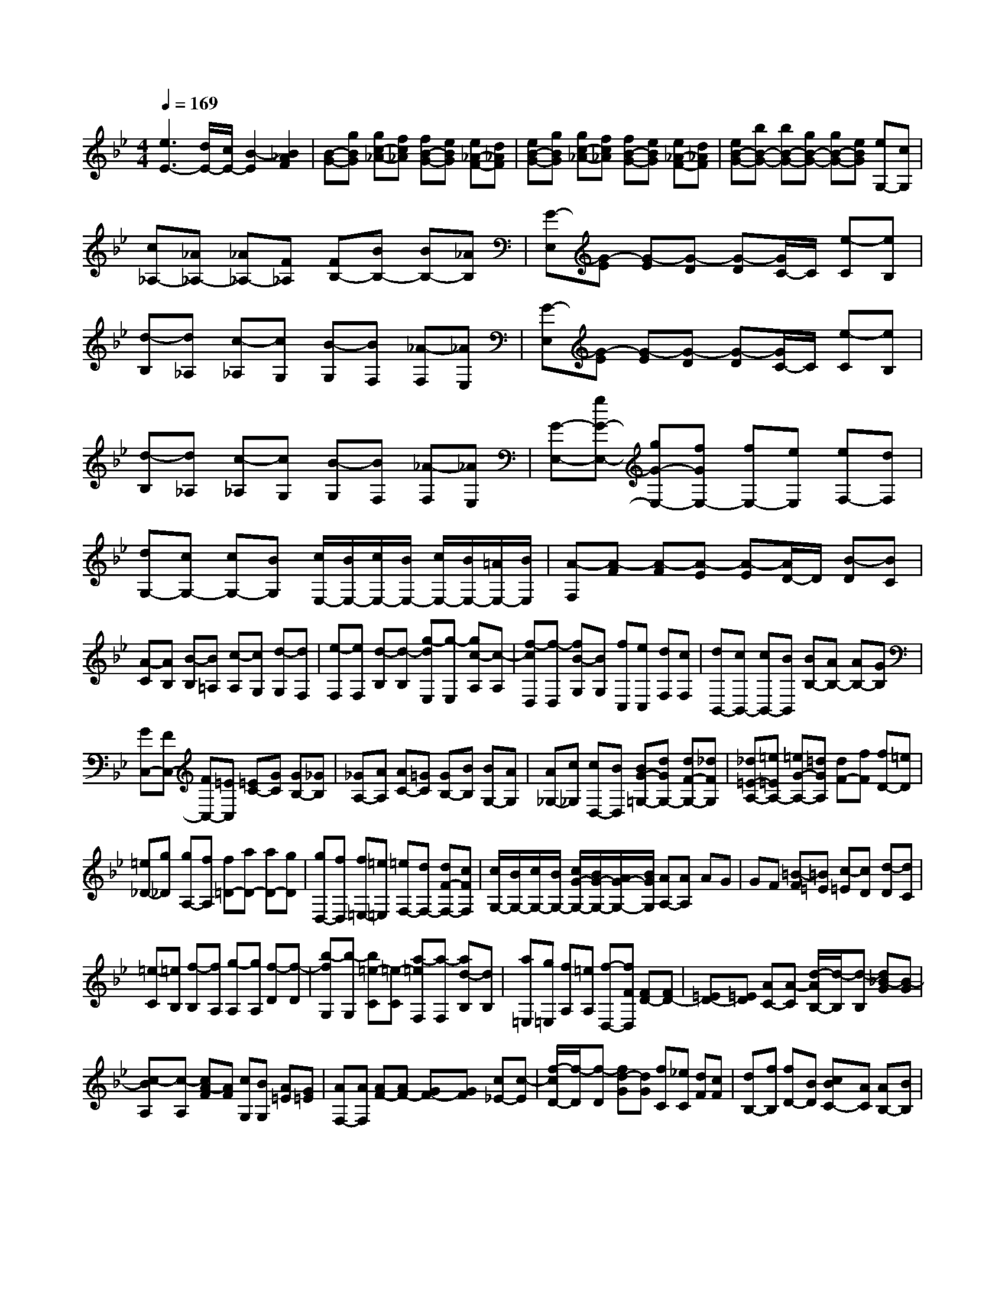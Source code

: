 % input file /home/ubuntu/MusicGeneratorQuin/training_data/scarlatti/K306.MID
X: 1
T: 
M: 4/4
L: 1/8
Q:1/4=169
% Last note suggests Lydian mode tune
K:Bb % 2 flats
%(C) John Sankey 1998
%%MIDI program 6
%%MIDI program 6
%%MIDI program 6
%%MIDI program 6
%%MIDI program 6
%%MIDI program 6
%%MIDI program 6
%%MIDI program 6
%%MIDI program 6
%%MIDI program 6
%%MIDI program 6
%%MIDI program 6
[e3E3-][d/2E/2-][c/2E/2-] [B2-E2] [B2_A2F2]|[B-G-][gBG] [gc-_A-][fc_A] [fB-G-][eBG] [e_A-F-][d_AF]|[eB-G-][gBG] [gc-_A-][fc_A] [fB-G-][eBG] [e_A-F-][d_AF]|[eB-G-][bB-G-] [bB-G-][gB-G-] [gB-G-][eBG] [eG,-][cG,]|
[c_A,-][_A_A,-] [_A_A,-][F_A,] [FB,-][BB,-] [BB,-][_AB,]|[G-E,][G-E] [G-E][G-D] [G-D][G/2C/2-]C/2 [e-C][eB,]|[d-B,][d_A,] [c-_A,][cG,] [B-G,][BF,] [_A-F,][_AE,]|[G-E,][G-E] [G-E][G-D] [G-D][G/2C/2-]C/2 [e-C][eB,]|
[d-B,][d_A,] [c-_A,][cG,] [B-G,][BF,] [_A-F,][_AE,]|[G-E,-][gG-E,-] [gG-E,-][fGE,-] [fE,-][eE,] [eF,-][dF,]|[dG,-][cG,-] [cG,-][BG,] [c/2E,/2-][B/2E,/2-][c/2E,/2-][B/2E,/2-] [c/2E,/2-][B/2E,/2-][=A/2E,/2-][B/2E,/2]|[A-F,][A-F] [A-F][A-E] [A-E][A/2D/2-]D/2 [B-D][BC]|
[A-C][AB,] [B-B,][B=A,] [c-A,][cG,] [d-G,][dF,]|[e-F,][eF,] [d-B,][d-B,] [g-dE,][g-E,] [gc-A,][c-A,]|[f-cD,][f-D,] [fB-G,][BG,] [fC,][eC,] [dF,][cF,]|[dB,,-][cB,,-] [cB,,-][BB,,] [BB,-][AB,-] [AB,-][GB,]|
[GC,-][FC,-] [FC,-][=EC,] [=EC-][GC] [GB,-][_GB,]|[_GA,-][AA,] [AC-][=GC] [GB,-][BB,] [BG,-][AG,]|[A_G,-][c_G,] [cD,-][BD,] [BG-=G,-][dGG,-] [dF-G,-][_dFG,]|[_d=E-A,-][=e=EA,-] [=eG-A,-][=dGA,] [dF-][fF] [fD-][=eD]|
[=e_D-][g_D] [gA,-][fA,] [f=D-][aD-] [aD-][gD]|[gD,-][fD,] [f=E,-][=e=E,] [=eF,-][dF,-] [dF-F,-][cFF,]|[c/2G,/2-][B/2G,/2-][c/2G,/2-][B/2G,/2-] [c/2G/2-G,/2-][B/2G/2-G,/2-][A/2G/2-G,/2-][B/2G/2G,/2] [AA,-][AA,] AG|GF [=B-F][=B=E] [c-=E][cD] [d-D][dC]|
[=e-C][=eB,] [f-B,][fA,] [g-A,][gA,] [f-D][f-D]|[b-fG,][b-G,] [b=e-C][=e-C] [a-=eF,][a-F,] [ad-B,][dB,]|[a=E,][g=E,] [fA,][=eA,] [f-D,-][fFD,] [FD-][FD-]|[=ED-][=ED] [AC-][A-C] [d/2-A/2B,/2-][d/2-B,/2][d-B,] [d_B-G][B-G]|
[c-BA,][c-A,] [cA-F][AF] [cG,][BG,] [A=E][G=E]|[AF,-][AF,] [AF-][AF-] [GF-][GF] [c_E-][c-E]|[f/2-c/2D/2-][f/2-D/2][f-D] [fd-G][dG] [fC][_eC] [dF][cF]|[dB,-][fB,] [fD-][BD] [cBC-][AC] [AB,-][BB,]|
[c-F,-][f/2-c/2F,/2-][f/2F,/2] [fD-][BD] [cBC-][AC] [AB,-][BB,]|[cF-F,-][fFF,] [gfF-F,-][=eFF,] [=e=E-B,-G,-][f=EB,G,] [gf=E-B,-G,-][=e=EB,G,]|[=eF-C-A,-][fFCA,] [gfF-C-A,-][=eFCA,] [=e=E-B,-G,-][f=EB,G,] [gf=E-B,-G,-][=e=EB,G,]|[=e2F,2-F,,2-] [f4-F,4-F,,4-] [f3/2-F,3/2-F,,3/2][f/2-F,/2]|
[fF-][cF-] [cF-][cF] [_dF-][BF-] [=eF-][cGF]|[fA-F-][cA-F-] [cA-F-][cAF] [_dF-][BF-] [=eF-][cGF]|[f-AF][fA] [c-A][cA] [_d-B][_dB] [_e-B-_G][eB_G]|[f-A-F][f-AF] [f-c-A][fcA] [_d-B][_dB] [e-B-_G][eB_G]|
[f-A-F][f-AF] [f-A-F][f-AF] [f-B-_G][fB_G] [_g-_E][_gE]|[f-F][f-F] [f-A-C][f-AC] [f-B-_D][fB_D] [c-A,][cA,]|[_d-B,][_dB,] [A-F,][AF,] [B-_G,][B_G,] [_g-_E,][_gE,]|[f-F,][f-F,] [f-A-C,][fAC,] [B-_D,][B_D,] [c-A,,][cA,,]|
[_dB,,-][fB,,] [eE,-][cE,] [_dF,-][BF,] [A_G,-][B_G,]|[c-F,][cF] [A-F][AF] [B-_G][B_G] [_g-E][_gE]|[f-F][f-F] [f-A-C][f-AC] [f-B-_D][fB_D] [c-A,][cA,]|[_d-B,][_dB,] [A-F,][AF,] [B-_G,][B_G,] [_g-E,][_gE,]|
[f-F,][f-F,] [f-A-C,][fAC,] [B-_D,][B_D,] [c-A,,][cA,,]|[_dB,,-][fB,,] [cE,-][eE,] [BF,-][_dF,-] [AF,-F,,-][c/2-F,/2-F,,/2][c/2F,/2]|[BB,,-][fB,,-] [fB,,-][eB,,-] [eB,,-][=dB,,] [dC,-][cC,]|[c=D,-][BD,-] [BD,-][AD,] [AE,-][=GE,-] [GE,-][FE,]|
[FF,-][=gF,-] [gF,-][fF,-] [fF,-][eF,] [eA,-][dA,]|[d-B,-][f/2-d/2B,/2-][f/2B,/2] [c-E,-][e/2-c/2E,/2-][e/2E,/2] [B-F,-][d/2-B/2F,/2-][d/2F,/2-] [A-F,-F,,-][c/2-A/2F,/2-F,,/2-][c/2F,/2F,,/2]|[BB,,-][fB,,-] [fB,,-][eB,,-] [eB,,-][dB,,] [dC,-][cC,]|[cD,-][BD,-] [BD,-][AD,] [AE,-][GE,-] [GE,-][FE,]|
[FF,-][gF,-] [gF,-][fF,-] [fF,]e [eA,-][dA,]|[dB,-][f-B,] [f/2c/2-E,/2-][c/2E,/2-][e-E,] [e/2B/2-F,/2-][B/2F,/2-][d-F,-] [d/2A/2-F,/2-F,,/2-][A/2F,/2-F,,/2-][cF,F,,]|[B-B,][B-F] [b-B=D][b-B,] [bA,-][c'A,] [cF,-][eF,]|[d-B,][dF] [b-D][b-B,] [bA,-][c'A,] [cF,-][eF,]|
[d-B,-][b/2-d/2B,/2-][b/2B,/2] [gE,-][eE,] [dF,-][fF,-] [AF,-F,,-][cF,F,,]|[B=G,-][dG,] [GE,-][BE,] [EF,-][BF,-] [CF,-F,,-][AF,F,,]|[A2B,2-B,,2-] [B4-B,4-B,,4-] [B3/2-B,3/2-B,,3/2][B/2B,/2]|[c-F-][cF-_A,] [=B-F-_A,][=B-F-_A,] [=B-F-_A,][=BF-_A,] [c-F-_A,][cF_A,]|
[d-G-G,][dG-G,] [=B-G-G,][=B-GG,] [=B-F-_A,][=BF-_A,] [c-F-_A,][cF_A,]|[d-G-G,][dG-G,] [=B-G-G,][=B-GG,] [=B-F-_A,][=BF-_A,] [c-F-_A,][cF_A,]|[d-G,][dG,] [e-C][e-C] [_a-eF,][_a-F,] [_ad-B,][d-B,]|[g-dE,][g-E,] [gc-_A,][c_A,] [gD,][fD,] [eG,][dG,]|
[eC-][gC-] [gC-][fC] [fC,-][eC,] [eD,-][dD,]|[dE,-][cE,-] [cE,-][_BE,] [BC,-][AC,-] [AC,-][GC,]|[_G-D,][_G-D] [_G-D][_G-C] [_G-C][_GB,] [=G-B,][G=A,]|[_G-A,][_GG,] [=G-G,][G_G,] [A-_G,][A=E,] [B-=E,][BD,]|
[c-D,][cD,] [B-=G,][B-G,] [e-BC,][e-C,] [eA-F,][A-F,]|[d-AB,,][d-B,,] [dG-_E,][GE,] [dA,,][cA,,] [BD,][AD,]|[BG,,-][BG,,] [BG-][BG-] [AG-][AG] [dF-][dF-]|[GF-][GF] [cE-][cE] [f-D][fD] [d-G][dG]|
[fC][eC] [dF][cF] [dB,-][dB,] [dB-][dB-]|[cB-][cB] [f_A-][f_A] [b-G][bG] [e-c][ec]|[bF][_aF] [gB][fB] [gE-][bE] [bG-][eG]|[feF-][dF] [dE-][eE] [fB,-][bB,] [bG-][eG]|
[feF-][dF] [dE-][eE] [fB-B,-][bBB,] [c'bB-B,-][=aBB,]|[a=A-E-C-][bAEC] [c'bA-E-C-][aAEC] [aB-F-D-][bBFD] [c'bB-F-D-][aBFD]|[aA-E-C-][bAEC] [c'bA-E-C-][aAEC] [a2B2-B,2-] [b2-B2-B,2]|[b2-B2] b/2z3/2 B-[fB-] [fB-][fB]|
[_gB-][eB-] [aB-][fcB] [b_d-B-][f_d-B-] [f_d-B-][f_dB]|[_gB-][eB-] [aB-][fcB] [b-=dB][bd] [f-d][fd]|[_g-e][_ge] [_a-e-=B][_ae=B] [b-d-_B][b-dB] [b-f-d][bfd]|[_g-e][_ge] [_a-e-=B][_ae=B] [b-d-_B][b-dB] [b-d-B][b-dB]|
[b-e-=B][be=B] [=b-_A][=b_A] [_b-_B][b-B] [b-d-F][bdF]|[e-_G][e_G] [f-D][fD] [_g-E][_gE] [d-B,][dB,]|[e-=B,][e=B,] [=b-_A,][=b_A,] [_b-_B,][b-B,] [b-d-F,][bdF,]|[e-_G,][e_G,] [f-D,][fD,] [_gE,-][bE,] [_a_A,-][f_A,]|
[_gB,-][eB,] [d=B,-][e=B,] [f-_B,][fB] [d-B][dB]|[e-=B][e=B] [=b-_A][=b_A] [_b-_B][b-B] [b-d-F][bdF]|[e-_G][e_G] [f-D][fD] [_g-E][_gE] [d-B,][dB,]|[e-=B,][e=B,] [=b-_A,][=b_A,] [_b-_B,][b-B,] [b-d-F,][bdF,]|
[e-_G,][e_G,] [f-D,][fD,] [_gE,-][bE,] [f_A,-][_a_A,]|[eB,-][_gB,-] [dB,-B,,-][fB,B,,] [eE,-][bE,-] [bE,-][_aE,-]|[_aE,-][=gE,] [gF,-][fF,] [f=G,-][eG,-] [eG,-][dG,]|[d_A,-][c_A,-] [c_A,-][B_A,] [BB,-][c'B,-] [c'B,-][bB,-]|
[bB,-][_aB,] [_aD-][gD] [gE-][bE] [f_A,-][_a_A,]|[eB,-][gB,-] [dB,-B,,-][fB,B,,] [eE,-][bE,-] [bE,-][_aE,-]|[_aE,-][gE,] [gF,-][fF,] [fG,-][eG,-] [eG,-][dG,]|[d_A,-][c_A,-] [c_A,-][B_A,] [BB,-][c'B,-] [c'B,-][bB,-]|
[bB,-][_aB,] [_aD-][gD] [gE-][bE] [f_A,-][_a_A,]|[eB,-][gB,-] [dB,-B,,-][fB,B,,] [e-E,][e-E] [e-=G][e-E]|[eD-][fD] [FB,-][_AB,] [G-E,][GE] [e-G][e-E]|[eD-][fD] [FB,-][_AB,] [GE-][eE] [c_A,-][_A_A,]|
[G-B,-][e/2-G/2B,/2-][e/2-B,/2-] [e/2F/2-B,/2-B,,/2-][F/2-B,/2-B,,/2-][d/2-F/2B,/2-B,,/2-][d/2-B,/2B,,/2] [d/2G/2-C/2-][G/2-C/2-][e/2-G/2C/2-][e/2C/2] [c_A,-][_A_A,]|[G-B,-][e/2-G/2B,/2-][e/2-B,/2-] [e/2F/2-B,/2-B,,/2-][F/2-B,/2-B,,/2-][d/2-F/2B,/2-B,,/2-][d/2B,/2B,,/2] [d4E,4-E,,4-]|[e8-E,8-E,,8-]|[e4E,4E,,4] 
